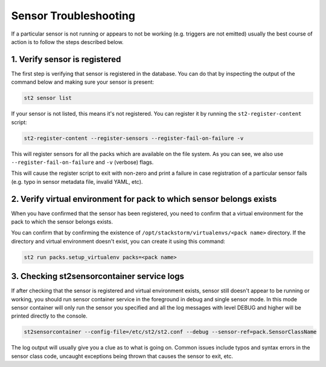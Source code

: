 Sensor Troubleshooting
======================

If a particular sensor is not running or appears to not be working (e.g.
triggers are not emitted) usually the best course of action is to follow the
steps described below.

1. Verify sensor is registered
------------------------------

The first step is verifying that sensor is registered in the database. You can
do that by inspecting the output of the command below and making sure your
sensor is present:

.. sourcecode:: bash

    st2 sensor list

If your sensor is not listed, this means it's not registered. You can
register it by running the ``st2-register-content`` script:

.. sourcecode:: bash

    st2-register-content --register-sensors --register-fail-on-failure -v

This will register sensors for all the packs which are available on the file
system. As you can see, we also use ``--register-fail-on-failure`` and ``-v``
(verbose) flags.

This will cause the register script to exit with non-zero and print a failure
in case registration of a particular sensor fails (e.g. typo in sensor metadata
file, invalid YAML, etc).

2. Verify virtual environment for pack to which sensor belongs exists
---------------------------------------------------------------------

When you have confirmed that the sensor has been registered, you need to
confirm that a virtual environment for the pack to which the sensor belongs
exists.

You can confirm that by confirming the existence of
``/opt/stackstorm/virtualenvs/<pack name>`` directory. If the directory and
virtual environment doesn't exist, you can create it using this command:

.. sourcecode:: bash

    st2 run packs.setup_virtualenv packs=<pack name>

3. Checking st2sensorcontainer service logs
-------------------------------------------

If after checking that the sensor is registered and virtual environment exists,
sensor still doesn't appear to be running or working, you should run sensor
container service in the foreground in debug and single sensor mode. In this
mode sensor container will only run the sensor you specified and all the log
messages with level DEBUG and higher will be printed directly to the console.

.. sourcecode:: bash

    st2sensorcontainer --config-file=/etc/st2/st2.conf --debug --sensor-ref=pack.SensorClassName

The log output will usually give you a clue as to what is going on. Common issues
include typos and syntax errors in the sensor class code, uncaught exceptions
being thrown that causes the sensor to exit, etc.
